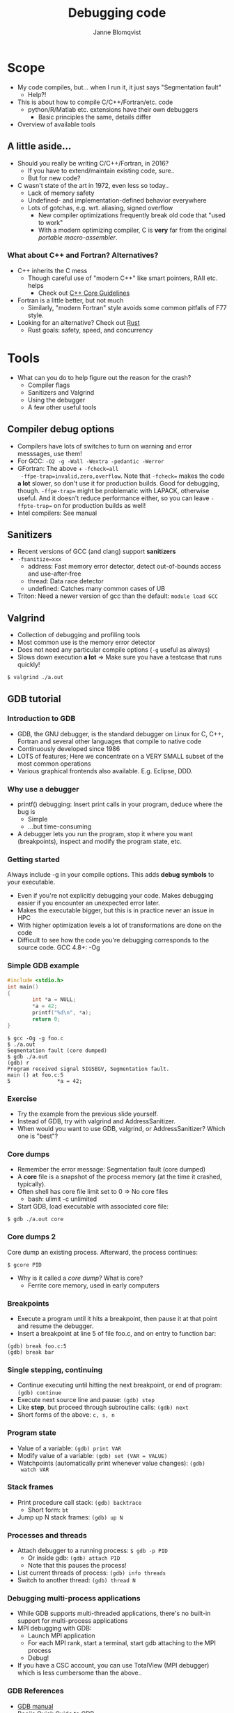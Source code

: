 #+Title: Debugging code
#+Author: Janne Blomqvist

#+OPTIONS: num:nil timestamp:nil ^:nil toc:2

* Scope
  - My code compiles, but... when I run it, it just says "Segmentation fault"
    - Help?!
  - This is about how to compile C/C++/Fortran/etc. code
    - python/R/Matlab etc. extensions have their own debuggers
      - Basic principles the same, details differ
  - Overview of available tools

** A little aside...

   - Should you really be writing C/C++/Fortran, in 2016?
     - If you have to extend/maintain existing code, sure..
     - But for new code?
   - C wasn't state of the art in 1972, even less so today..
     - Lack of memory safety
     - Undefined- and implementation-defined behavior everywhere
     - Lots of gotchas, e.g. wrt. aliasing, signed overflow
       - New compiler optimizations frequently break old code that
         "used to work"
       - With a modern optimizing compiler, C is *very* far from the
         original /portable macro-assembler/.

*** What about C++ and Fortran? Alternatives?
   - C++ inherits the C mess
     - Though careful use of "modern C++" like smart pointers, RAII etc. helps
       - Check out [[https://isocpp.github.io/CppCoreGuidelines/CppCoreGuidelines][C++ Core Guidelines]]
   - Fortran is a little better, but not much
     - Similarly, "modern Fortran" style avoids some common pitfalls
       of F77 style.
   - Looking for an alternative? Check out [[https://www.rust-lang.org/][Rust]]
     - Rust goals: safety, speed, and concurrency

* Tools

  - What can you do to help figure out the reason for the crash?
    - Compiler flags
    - Sanitizers and Valgrind
    - Using the debugger
    - A few other useful tools

** Compiler debug options
  - Compilers have lots of switches to turn on warning and error messsages, use them!
  - For GCC: ~-O2 -g -Wall -Wextra -pedantic -Werror~
  - GFortran: The above + ~-fcheck=all
    -ffpe-trap=invalid,zero,overflow~. Note that ~-fcheck=~ makes the
    code *a lot* slower, so don't use it for production builds. Good
    for debugging, though. ~-ffpe-trap=~ might be problematic with
    LAPACK, otherwise useful. And it doesn't reduce performance
    either, so you can leave ~-ffpte-trap=~ on for production builds
    as well!
  - Intel compilers: See manual

** Sanitizers
  - Recent versions of GCC (and clang) support *sanitizers*
  - ~-fsanitize=xxx~
    - address: Fast memory error detector, detect out-of-bounds access and use-after-free
    - thread: Data race detector
    - undefined: Catches many common cases of UB
  - Triton: Need a newer version of gcc than the default: ~module load GCC~

** Valgrind

  - Collection of debugging and profiling tools
  - Most common use is the memory error detector
  - Does not need any particular compile options (~-g~ useful as always)
  - Slows down execution *a lot* => Make sure you have a testcase that runs quickly!
#+BEGIN_SRC shell
$ valgrind ./a.out
#+END_SRC

** GDB tutorial

*** Introduction to GDB
  - GDB, the GNU debugger, is the standard debugger on Linux for C,
    C++, Fortran and several other languages that compile to native
    code
  - Continuously developed since 1986
  - LOTS of features; Here we concentrate on a VERY SMALL subset of
    the most common operations
  - Various graphical frontends also available. E.g. Eclipse, DDD.

*** Why use a debugger
  - printf() debugging: Insert print calls in your program, deduce
    where the bug is
    - Simple
    - ...but time-consuming
  - A debugger lets you run the program, stop it where you want
    (breakpoints), inspect and modify the program state, etc.

*** Getting started
Always include -g in your compile options. This adds *debug symbols*
to your executable.

  - Even if you're not explicitly debugging your code. Makes debugging
    easier if you encounter an unexpected error later.
  - Makes the executable bigger, but this is in practice never an
    issue in HPC
  - With higher optimization levels a lot of transformations are done
    on the code
  - Difficult to see how the code you're debugging corresponds to the
    source code. GCC 4.8+: -Og

*** Simple GDB example
#+BEGIN_SRC C
#include <stdio.h>
int main()
{
        int *a = NULL;
        *a = 42;
        printf("%d\n", *a);
        return 0;
}
#+END_SRC

#+BEGIN_SRC shell
$ gcc -Og -g foo.c
$ ./a.out
Segmentation fault (core dumped)
$ gdb ./a.out
(gdb) r
Program received signal SIGSEGV, Segmentation fault.
main () at foo.c:5
5               *a = 42;
#+END_SRC

*** Exercise

  - Try the example from the previous slide yourself.
  - Instead of GDB, try with valgrind and AddressSanitizer.
  - When would you want to use GDB, valgrind, or AddressSanitizer?
    Which one is "best"?

*** Core dumps
  - Remember the error message: Segmentation fault (core dumped)
  - A *core* file is a snapshot of the process memory (at the time it
    crashed, typically).
  - Often shell has core file limit set to 0 => No core files
    - bash: ulimit -c unlimited
  - Start GDB, load executable with associated core file:
#+BEGIN_SRC shell
$ gdb ./a.out core
#+END_SRC

*** Core dumps 2
  Core dump an existing process. Afterward, the process continues:
#+BEGIN_SRC shell
$ gcore PID
#+END_SRC
  - Why is it called a /core dump/? What is core?
    - Ferrite core memory, used in early computers

*** Breakpoints
- Execute a program until it hits a breakpoint, then pause it at that
  point and resume the debugger.
- Insert a breakpoint at line 5 of file foo.c, and on entry to
  function bar:
#+BEGIN_SRC gdb
(gdb) break foo.c:5
(gdb) break bar
#+END_SRC

*** Single stepping, continuing
- Continue executing until hitting the next breakpoint, or end of
  program: ~(gdb) continue~
- Execute next source line and pause: ~(gdb) step~
- Like *step*, but proceed through subroutine calls: ~(gdb) next~
- Short forms of the above: ~c, s, n~

*** Program state
- Value of a variable: ~(gdb) print VAR~
- Modify value of a variable: ~(gdb) set (VAR = VALUE)~
- Watchpoints (automatically print whenever value changes): ~(gdb)
  watch VAR~

*** Stack frames
- Print procedure call stack: ~(gdb) backtrace~
  - Short form: ~bt~
- Jump up N stack frames: ~(gdb) up N~

*** Processes and threads
- Attach debugger to a running process: ~$ gdb -p PID~
  - Or inside gdb: ~(gdb) attach PID~
  - Note that this pauses the process!
- List current threads of process: ~(gdb) info threads~
- Switch to another thread: ~(gdb) thread N~

*** Debugging multi-process applications
- While GDB supports multi-threaded applications, there's no built-in
  support for multi-process applications
- MPI debugging with GDB:
  - Launch MPI application
  - For each MPI rank, start a terminal, start gdb attaching to the
    MPI process
  - Debug!
- If you have a CSC account, you can use TotalView (MPI debugger)
  which is less cumbersome than the above..

*** GDB References
- [[http://sourceware.org/gdb/current/onlinedocs/gdb/][GDB manual]]
- [[http://beej.us/guide/bggdb][Beej's Quick Guide to GDB]]

*** GDB Exercise 2
- Take a look at ~/scratch/scip/debug/boom.c~
- Using what you have learned about GDB and debugging, try to find what's wrong

** Other debugging tools
- *strace*: Prints system calls by application
- *ltrace*: Like strace but (dynamic) library calls
- *ldd*: List dynamic libraries used by executable/.so
- *readelf, nm*: Tools to inspect object files

** The dynamic linker (ld.so)
- Dynamic linking: Use libraries stored separately in the filesystem
  instead of copying library code into application binary
  - Security updates
  - Save disk and page cache space
- Library search path: Where to search for libraries
  - ~ldconfig -p~ to print current list of system libraries
  - ~LD_LIBRARY_PATH~ environment variable
- See ~ld.so(8)~ man page

*** LD_RUN_PATH
- Alternative to ~LD_LIBRARY_PATH~: Set ~LD_RUN_PATH~ when *compiling*
  => paths will be stored in binary, DT_RPATH section
- Allow overriding system libraries on a per-application basis
- Must recompile if paths change!
- With ~-Wl,rpath=your/path,--enable-new-dtags~ to set DT_RUNPATH
  (searched *AFTER* LD_LIBRARY_PATH)

*** ls.so search patch caveats
- Order of entries in LD_LIBRARY_PATH matters
- module system: Typically a module will prepend to LD_LIBRARY_PATH
  - => module load order matters!
- Various tools work similar to module, e.g. ~virtualenv~ (python)
- Combining these, not being careful w.r.t. ordering can get you into
  quite a pickle. Be disciplined!
- ~ldd~ is very useful to figure out where the libraries are loaded
  from

*** Exercise: ls
- Use /strace/ to see what syscalls ~ls~ makes and try to understand
  what it's doing. *Hint* If you don't know what a syscall does, check
  the manual: ~man foo~
- Same as above, but check ~ls -l~. What is the difference?
- Use ldd to check which dynamic libraries are used by ls
- Use readelf to inspect the ls binary

